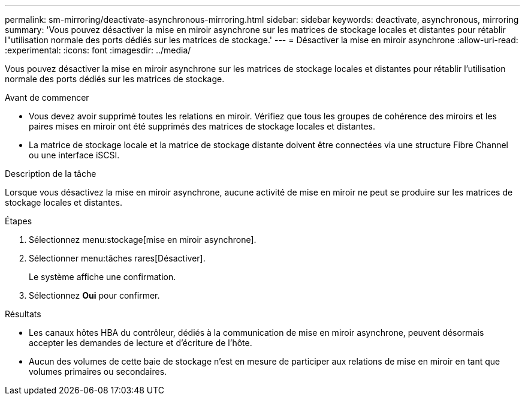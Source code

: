 ---
permalink: sm-mirroring/deactivate-asynchronous-mirroring.html 
sidebar: sidebar 
keywords: deactivate, asynchronous, mirroring 
summary: 'Vous pouvez désactiver la mise en miroir asynchrone sur les matrices de stockage locales et distantes pour rétablir l"utilisation normale des ports dédiés sur les matrices de stockage.' 
---
= Désactiver la mise en miroir asynchrone
:allow-uri-read: 
:experimental: 
:icons: font
:imagesdir: ../media/


[role="lead"]
Vous pouvez désactiver la mise en miroir asynchrone sur les matrices de stockage locales et distantes pour rétablir l'utilisation normale des ports dédiés sur les matrices de stockage.

.Avant de commencer
* Vous devez avoir supprimé toutes les relations en miroir. Vérifiez que tous les groupes de cohérence des miroirs et les paires mises en miroir ont été supprimés des matrices de stockage locales et distantes.
* La matrice de stockage locale et la matrice de stockage distante doivent être connectées via une structure Fibre Channel ou une interface iSCSI.


.Description de la tâche
Lorsque vous désactivez la mise en miroir asynchrone, aucune activité de mise en miroir ne peut se produire sur les matrices de stockage locales et distantes.

.Étapes
. Sélectionnez menu:stockage[mise en miroir asynchrone].
. Sélectionner menu:tâches rares[Désactiver].
+
Le système affiche une confirmation.

. Sélectionnez *Oui* pour confirmer.


.Résultats
* Les canaux hôtes HBA du contrôleur, dédiés à la communication de mise en miroir asynchrone, peuvent désormais accepter les demandes de lecture et d'écriture de l'hôte.
* Aucun des volumes de cette baie de stockage n'est en mesure de participer aux relations de mise en miroir en tant que volumes primaires ou secondaires.


